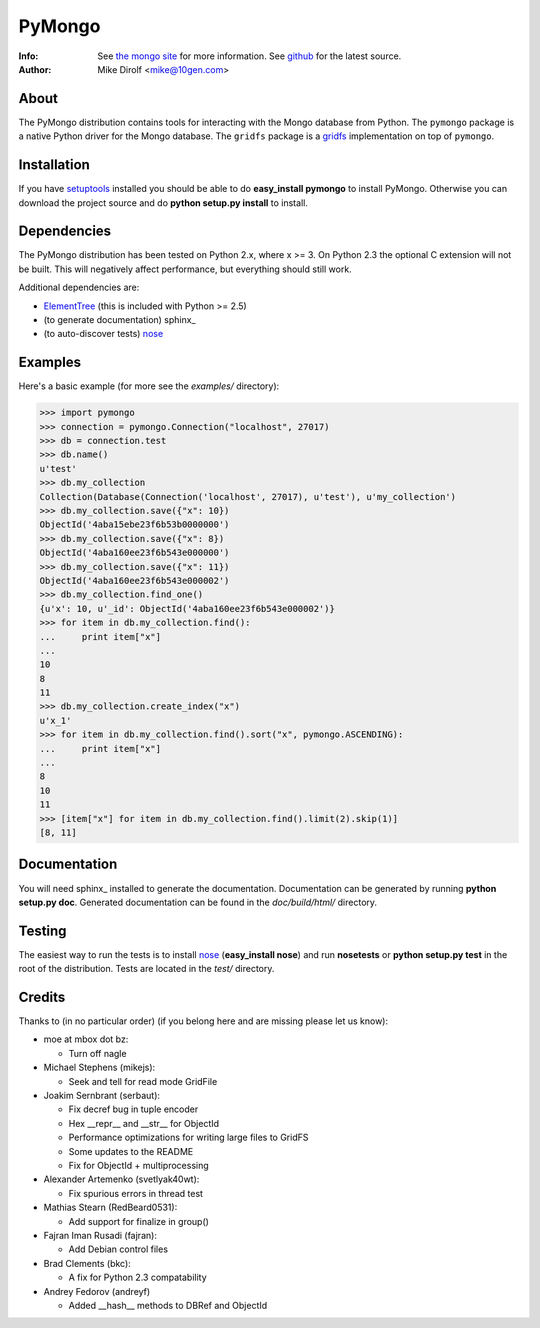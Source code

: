 =======
PyMongo
=======
:Info: See `the mongo site <http://www.mongodb.org>`_ for more information. See `github <http://github.com/mongodb/mongo-python-driver/tree>`_ for the latest source.
:Author: Mike Dirolf <mike@10gen.com>

About
=====
The PyMongo distribution contains tools for interacting with the Mongo database from Python.
The ``pymongo`` package is a native Python driver for the Mongo database. The ``gridfs``
package is a `gridfs <http://www.mongodb.org/display/DOCS/GridFS+Specification>`_
implementation on top of ``pymongo``.

Installation
============
If you have `setuptools <http://peak.telecommunity.com/DevCenter/setuptools>`_ installed you should be able to do **easy_install pymongo** to install PyMongo. Otherwise you can download the project source and do **python setup.py install** to install.

Dependencies
============
The PyMongo distribution has been tested on Python 2.x, where x >= 3. On Python 2.3 the optional
C extension will not be built. This will negatively affect performance, but everything should still work.

Additional dependencies are:

- `ElementTree <http://effbot.org/zone/element-index.htm>`_ (this is included with Python >= 2.5)
- (to generate documentation) sphinx_
- (to auto-discover tests) `nose <http://somethingaboutorange.com/mrl/projects/nose/>`_

Examples
========
Here's a basic example (for more see the *examples/* directory):

>>> import pymongo
>>> connection = pymongo.Connection("localhost", 27017)
>>> db = connection.test
>>> db.name()
u'test'
>>> db.my_collection
Collection(Database(Connection('localhost', 27017), u'test'), u'my_collection')
>>> db.my_collection.save({"x": 10})
ObjectId('4aba15ebe23f6b53b0000000')
>>> db.my_collection.save({"x": 8})
ObjectId('4aba160ee23f6b543e000000')
>>> db.my_collection.save({"x": 11})
ObjectId('4aba160ee23f6b543e000002')
>>> db.my_collection.find_one()
{u'x': 10, u'_id': ObjectId('4aba160ee23f6b543e000002')}
>>> for item in db.my_collection.find():
...     print item["x"]
...
10
8
11
>>> db.my_collection.create_index("x")
u'x_1'
>>> for item in db.my_collection.find().sort("x", pymongo.ASCENDING):
...     print item["x"]
...
8
10
11
>>> [item["x"] for item in db.my_collection.find().limit(2).skip(1)]
[8, 11]

Documentation
=============
You will need sphinx_ installed to generate the documentation. Documentation can be generated by running **python setup.py doc**. Generated documentation can be found in the *doc/build/html/* directory.

Testing
=======
The easiest way to run the tests is to install `nose <http://somethingaboutorange.com/mrl/projects/nose/>`_ (**easy_install nose**) and run **nosetests** or **python setup.py test** in the root of the distribution. Tests are located in the *test/* directory.

Credits
=======
Thanks to (in no particular order) (if you belong here and are missing please let us know):

- moe at mbox dot bz:

  - Turn off nagle

- Michael Stephens (mikejs):

  - Seek and tell for read mode GridFile

- Joakim Sernbrant (serbaut):

  - Fix decref bug in tuple encoder
  - Hex __repr__ and __str__ for ObjectId
  - Performance optimizations for writing large files to GridFS
  - Some updates to the README
  - Fix for ObjectId + multiprocessing

- Alexander Artemenko (svetlyak40wt):

  - Fix spurious errors in thread test

- Mathias Stearn (RedBeard0531):

  - Add support for finalize in group()

- Fajran Iman Rusadi (fajran):

  - Add Debian control files

- Brad Clements (bkc):

  - A fix for Python 2.3 compatability

- Andrey Fedorov (andreyf)

  - Added __hash__ methods to DBRef and ObjectId

.. _sphinx http://sphinx.pocoo.org/
